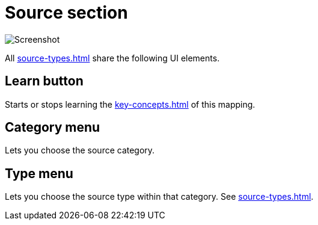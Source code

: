 = Source section

image:realearn/screenshots/mapping-panel-source.png[Screenshot]

All xref:source-types.adoc[] share the following UI elements.

[#learn]
== Learn button

Starts or stops learning the xref:key-concepts.adoc#source[] of this mapping.

[#category]
== Category menu

Lets you choose the source category.

[#type]
== Type menu

Lets you choose the source type within that category.
See xref:source-types.adoc[].